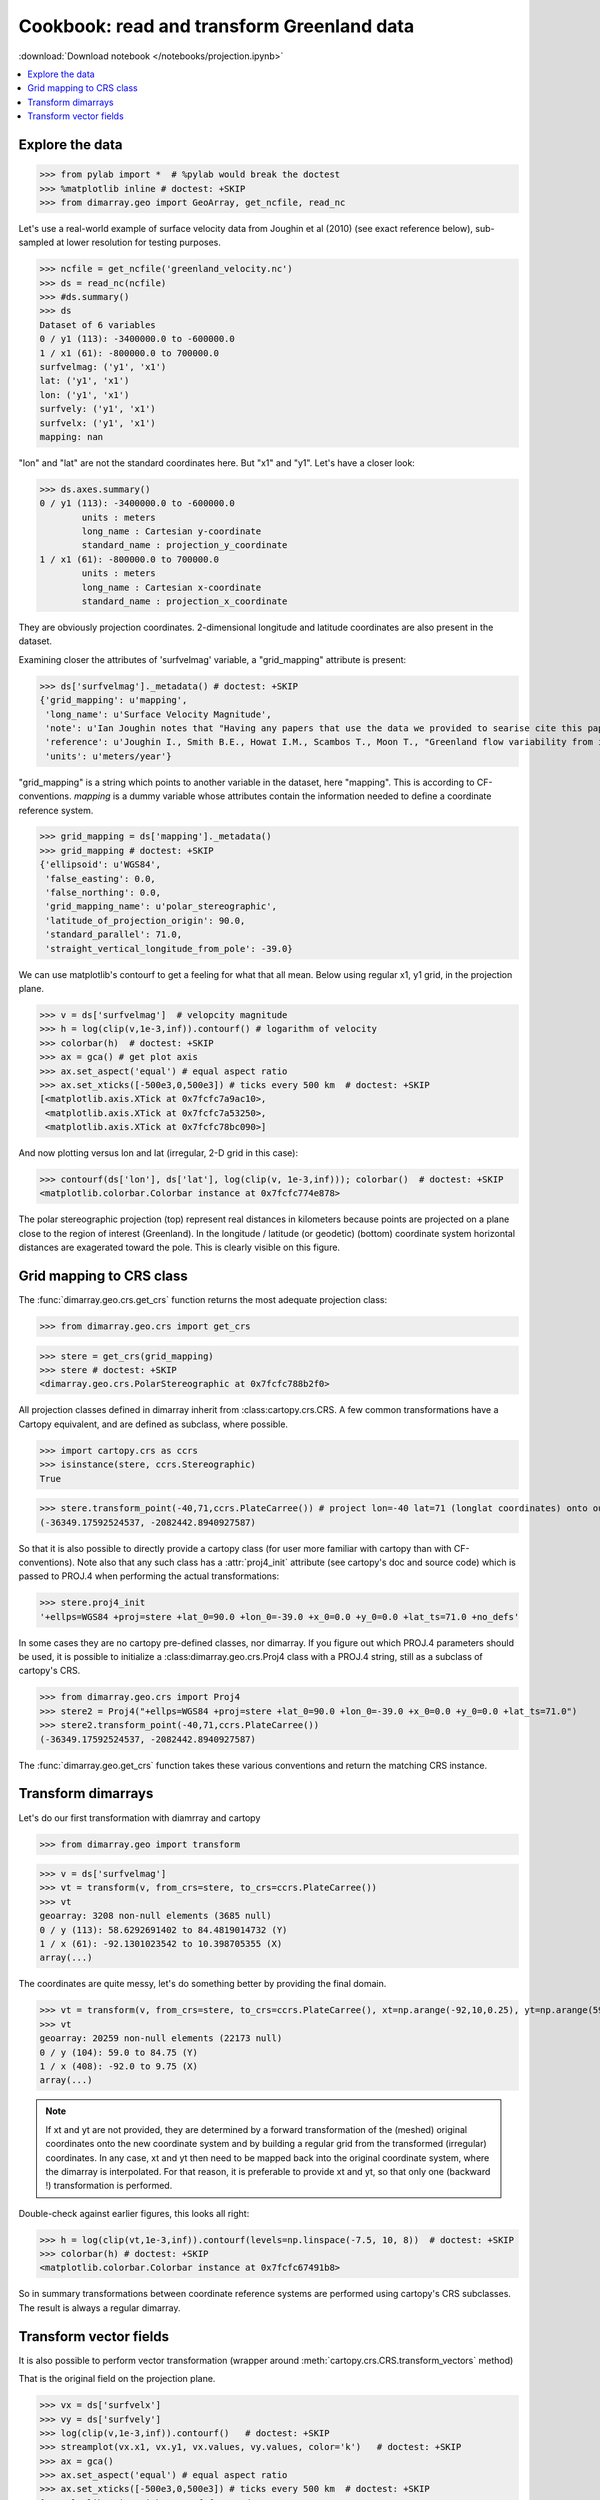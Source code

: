 .. This file was generated automatically from the ipython notebook:
.. notebooks/projection.ipynb
.. To modify this file, edit the source notebook and execute "make rst"

.. _page_projection:


.. _projection:

Cookbook: read and transform Greenland data
===========================================
:download:`Download notebook </notebooks/projection.ipynb>` 


.. versionadded:: 0.1.9

.. contents::
    :local:

.. _Explore_the_data:

Explore the data
^^^^^^^^^^^^^^^^

>>> from pylab import *  # %pylab would break the doctest
>>> %matplotlib inline # doctest: +SKIP 
>>> from dimarray.geo import GeoArray, get_ncfile, read_nc


Let's use a real-world example of surface velocity data from Joughin et al (2010) (see exact reference below), sub-sampled at lower resolution for testing purposes.

>>> ncfile = get_ncfile('greenland_velocity.nc')
>>> ds = read_nc(ncfile)
>>> #ds.summary()
>>> ds
Dataset of 6 variables
0 / y1 (113): -3400000.0 to -600000.0
1 / x1 (61): -800000.0 to 700000.0
surfvelmag: ('y1', 'x1')
lat: ('y1', 'x1')
lon: ('y1', 'x1')
surfvely: ('y1', 'x1')
surfvelx: ('y1', 'x1')
mapping: nan

"lon" and "lat" are not the standard coordinates here. But "x1" and "y1". Let's have a closer look:

>>> ds.axes.summary()
0 / y1 (113): -3400000.0 to -600000.0
        units : meters
        long_name : Cartesian y-coordinate
        standard_name : projection_y_coordinate
1 / x1 (61): -800000.0 to 700000.0
        units : meters
        long_name : Cartesian x-coordinate
        standard_name : projection_x_coordinate


They are obviously projection coordinates. 2-dimensional longitude and latitude coordinates are also present in the dataset.

Examining closer the attributes of 'surfvelmag' variable, a "grid_mapping" attribute is present:

>>> ds['surfvelmag']._metadata() # doctest: +SKIP
{'grid_mapping': u'mapping',
 'long_name': u'Surface Velocity Magnitude',
 'note': u'Ian Joughin notes that "Having any papers that use the data we provided to searise cite this paper [the reference provided] gives us something we can track through ISI and report to NASA to satisfy their metrics requirements, which is a necessary evil to ensure continued production of such data sets.  So ... any publication of results based on this data should cite the above paper."',
 'reference': u'Joughin I., Smith B.E., Howat I.M., Scambos T., Moon T., "Greenland flow variability from ice-sheet wide velocity mapping", JGlac 56(197), 2010.',
 'units': u'meters/year'}

"grid_mapping" is a string which points to another variable in the dataset, here "mapping". This is according to CF-conventions. *mapping* is a dummy variable whose attributes contain the information needed to define a coordinate reference system. 

>>> grid_mapping = ds['mapping']._metadata()
>>> grid_mapping # doctest: +SKIP
{'ellipsoid': u'WGS84',
 'false_easting': 0.0,
 'false_northing': 0.0,
 'grid_mapping_name': u'polar_stereographic',
 'latitude_of_projection_origin': 90.0,
 'standard_parallel': 71.0,
 'straight_vertical_longitude_from_pole': -39.0}

We can use matplotlib's contourf to get a feeling for what that all mean. Below using regular x1, y1 grid, in the projection plane.

>>> v = ds['surfvelmag']  # velopcity magnitude
>>> h = log(clip(v,1e-3,inf)).contourf() # logarithm of velocity
>>> colorbar(h)  # doctest: +SKIP
>>> ax = gca() # get plot axis
>>> ax.set_aspect('equal') # equal aspect ratio
>>> ax.set_xticks([-500e3,0,500e3]) # ticks every 500 km  # doctest: +SKIP
[<matplotlib.axis.XTick at 0x7fcfc7a9ac10>,
 <matplotlib.axis.XTick at 0x7fcfc7a53250>,
 <matplotlib.axis.XTick at 0x7fcfc78bc090>]

.. image:: projection_files/figure_16-1.png



And now plotting versus lon and lat (irregular, 2-D grid in this case):

>>> contourf(ds['lon'], ds['lat'], log(clip(v, 1e-3,inf))); colorbar()  # doctest: +SKIP
<matplotlib.colorbar.Colorbar instance at 0x7fcfc774e878>

.. image:: projection_files/figure_18-1.png



The polar stereographic projection (top) represent real distances in kilometers because points are projected on a plane close to the region of interest (Greenland).  In the longitude / latitude (or geodetic) (bottom) coordinate system horizontal distances are exagerated toward the pole. This is clearly visible on this figure. 

.. _Grid_mapping_to_CRS_class:

Grid mapping to CRS class
^^^^^^^^^^^^^^^^^^^^^^^^^

The :func:`dimarray.geo.crs.get_crs` function returns the most adequate projection class:

>>> from dimarray.geo.crs import get_crs


>>> stere = get_crs(grid_mapping)
>>> stere # doctest: +SKIP
<dimarray.geo.crs.PolarStereographic at 0x7fcfc788b2f0>

All projection classes defined in dimarray inherit from :class:cartopy.crs.CRS. A few common transformations have a Cartopy equivalent, and are defined as subclass, where possible.

>>> import cartopy.crs as ccrs
>>> isinstance(stere, ccrs.Stereographic)
True

>>> stere.transform_point(-40,71,ccrs.PlateCarree()) # project lon=-40 lat=71 (longlat coordinates) onto our coord system
(-36349.17592524537, -2082442.8940927587)

So that it is also possible to directly provide a cartopy class (for user more familiar with cartopy than with CF-conventions). Note also that any such class has a :attr:`proj4_init` attribute (see cartopy's doc and source code) which is passed to PROJ.4 when performing the actual transformations:

>>> stere.proj4_init
'+ellps=WGS84 +proj=stere +lat_0=90.0 +lon_0=-39.0 +x_0=0.0 +y_0=0.0 +lat_ts=71.0 +no_defs'

In some cases they are no cartopy pre-defined classes, nor dimarray. If you figure out which PROJ.4 parameters should be used, it is possible to initialize a :class:dimarray.geo.crs.Proj4 class with a PROJ.4 string, still as a subclass of cartopy's CRS. 

>>> from dimarray.geo.crs import Proj4
>>> stere2 = Proj4("+ellps=WGS84 +proj=stere +lat_0=90.0 +lon_0=-39.0 +x_0=0.0 +y_0=0.0 +lat_ts=71.0")
>>> stere2.transform_point(-40,71,ccrs.PlateCarree())
(-36349.17592524537, -2082442.8940927587)

The :func:`dimarray.geo.get_crs` function takes these various conventions and return the matching CRS instance. 

.. _Transform_dimarrays:

Transform dimarrays
^^^^^^^^^^^^^^^^^^^

Let's do our first transformation with diamrray and cartopy

>>> from dimarray.geo import transform


>>> v = ds['surfvelmag']
>>> vt = transform(v, from_crs=stere, to_crs=ccrs.PlateCarree())
>>> vt
geoarray: 3208 non-null elements (3685 null)
0 / y (113): 58.6292691402 to 84.4819014732 (Y)
1 / x (61): -92.1301023542 to 10.398705355 (X)
array(...)

The coordinates are quite messy, let's do something better by providing the final domain.

>>> vt = transform(v, from_crs=stere, to_crs=ccrs.PlateCarree(), xt=np.arange(-92,10,0.25), yt=np.arange(59,85,0.25))
>>> vt
geoarray: 20259 non-null elements (22173 null)
0 / y (104): 59.0 to 84.75 (Y)
1 / x (408): -92.0 to 9.75 (X)
array(...)

.. note :: If xt and yt are not provided, they are determined by a forward transformation of the (meshed) original coordinates onto the new coordinate system and by building a regular grid from the transformed (irregular) coordinates. In any case, xt and yt then need to be mapped back into the original coordinate system, where the dimarray is interpolated. For that reason, it is preferable to provide xt and yt, so that only one (backward !) transformation is performed.

Double-check against earlier figures, this looks all right:

>>> h = log(clip(vt,1e-3,inf)).contourf(levels=np.linspace(-7.5, 10, 8))  # doctest: +SKIP
>>> colorbar(h) # doctest: +SKIP
<matplotlib.colorbar.Colorbar instance at 0x7fcfc67491b8>

.. image:: projection_files/figure_40-1.png



So in summary transformations between coordinate reference systems are performed using cartopy's CRS subclasses. The result is always a regular dimarray.

.. _Transform_vector_fields:

Transform vector fields
^^^^^^^^^^^^^^^^^^^^^^^

It is also possible to perform vector transformation (wrapper around :meth:`cartopy.crs.CRS.transform_vectors` method)

That is the original field on the projection plane.

>>> vx = ds['surfvelx']
>>> vy = ds['surfvely']
>>> log(clip(v,1e-3,inf)).contourf()   # doctest: +SKIP
>>> streamplot(vx.x1, vx.y1, vx.values, vy.values, color='k')   # doctest: +SKIP
>>> ax = gca()
>>> ax.set_aspect('equal') # equal aspect ratio
>>> ax.set_xticks([-500e3,0,500e3]) # ticks every 500 km  # doctest: +SKIP
[<matplotlib.axis.XTick at 0x7fcfc66893d0>,
 <matplotlib.axis.XTick at 0x7fcfc65cdc10>,
 <matplotlib.axis.XTick at 0x7fcfc59a5390>]

.. image:: projection_files/figure_45-1.png



Transforming vectors in longitude latitude coordinates does not make much sense because the angles cannot be conserved. Let's rather use a polar stereographic projection focused on the north-east side of Greenland.

>>> grid_mapping = {'ellipsoid': 'WGS84',
...   'grid_mapping_name': 'polar_stereographic',
...   'latitude_of_projection_origin': 90.0, # +90 or -90 are accepted with this class 
...   'standard_parallel': 71.0,
...   'straight_vertical_longitude_from_pole': -20}
>>> 
>>> stere_ne = get_crs(grid_mapping)


.. note:: A stereographic projection would achieve similar result with parameters {'longitude_of_projection_origin':-20, 'latitude_of_projection_origin': 78.0} and further adjustment of 'false_northing'. While a stereographic projection uses a plane tangent to the Earth surface at the specified point, a polar_stereographic always uses a plane parallel to the equator, but secant to the Earth surface along the standard_parallel, where the deformation between distances on the plane and on the ellipsoid is minimal. See `cartopy issue #455 <https://github.com/SciTools/cartopy/issues/455>`_ for more discussion. 

>>> from dimarray.geo import transform_vectors


>>> vt = transform(v, from_crs=stere, to_crs=stere_ne)
>>> vxt, vyt = transform_vectors(vx,vy, from_crs=stere, to_crs=stere_ne)
>>> 
>>> log(clip(vt,1e-3,inf)).contourf()   # doctest: +SKIP
>>> streamplot(vxt.x, vxt.y, vxt.values, vyt.values, color='k')   # doctest: +SKIP
>>> 
>>> ax = gca()
>>> ax.set_aspect('equal') # equal aspect ratio
>>> ax.set_xticks([-1000e3,0]) # ticks every 1000 km  # doctest: +SKIP
/home/perrette/anaconda/lib/python2.7/site-packages/numpy/ma/core.py:785: RuntimeWarning: invalid value encountered in greater_equal
  return umath.absolute(a) * self.tolerance >= umath.absolute(b)
[<matplotlib.axis.XTick at 0x7fcfc6507f10>,
 <matplotlib.axis.XTick at 0x7fcfc6507b10>]

.. image:: projection_files/figure_50-2.png



.. note:: The rotation is due to changing the straight longitude from pole. At x=0 north-south features lie along the y axis, whereas elsewhere they appear rotated. As far as distances are concerned, the standard parellel specification indicates the latitude at which there is no distorsion compared to the ellipsoid surface.